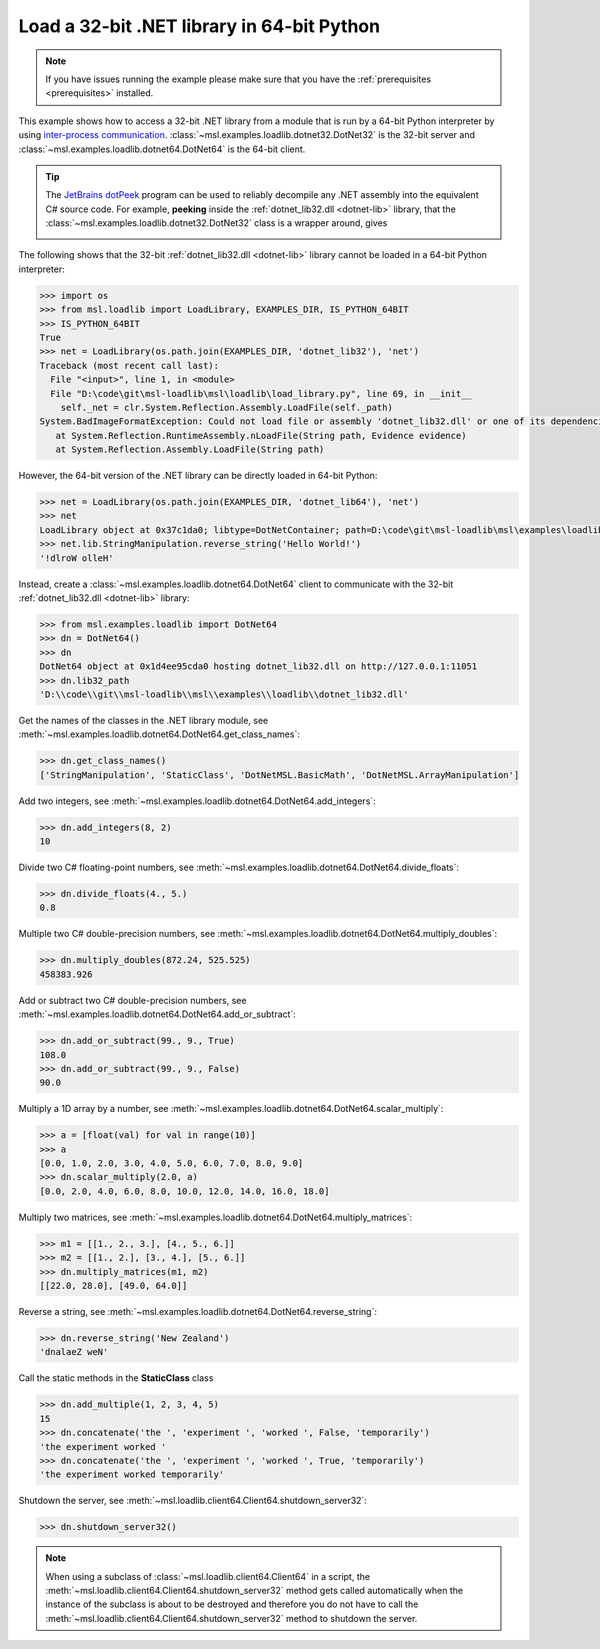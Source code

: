 .. _tutorial_dotnet:

===========================================
Load a 32-bit .NET library in 64-bit Python
===========================================

.. note::
   If you have issues running the example please make sure that you have the
   :ref:`prerequisites <prerequisites>` installed.

This example shows how to access a 32-bit .NET library from a module that is run by a
64-bit Python interpreter by using `inter-process communication
<https://en.wikipedia.org/wiki/Inter-process_communication>`_.
:class:`~msl.examples.loadlib.dotnet32.DotNet32` is the 32-bit server and
:class:`~msl.examples.loadlib.dotnet64.DotNet64` is the 64-bit client.

.. tip::
   The `JetBrains dotPeek <https://www.jetbrains.com/decompiler/>`_ program can be used
   to reliably decompile any .NET assembly into the equivalent C# source code. For example,
   **peeking** inside the :ref:`dotnet_lib32.dll <dotnet-lib>` library, that the
   :class:`~msl.examples.loadlib.dotnet32.DotNet32` class is a wrapper around, gives

   .. image:: _static/dotpeek_lib.png

The following shows that the 32-bit :ref:`dotnet_lib32.dll <dotnet-lib>` library cannot
be loaded in a 64-bit Python interpreter:

.. code-block:: python

   >>> import os
   >>> from msl.loadlib import LoadLibrary, EXAMPLES_DIR, IS_PYTHON_64BIT
   >>> IS_PYTHON_64BIT
   True
   >>> net = LoadLibrary(os.path.join(EXAMPLES_DIR, 'dotnet_lib32'), 'net')
   Traceback (most recent call last):
     File "<input>", line 1, in <module>
     File "D:\code\git\msl-loadlib\msl\loadlib\load_library.py", line 69, in __init__
       self._net = clr.System.Reflection.Assembly.LoadFile(self._path)
   System.BadImageFormatException: Could not load file or assembly 'dotnet_lib32.dll' or one of its dependencies.  is not a valid Win32 application. (Exception from HRESULT: 0x800700C1)
      at System.Reflection.RuntimeAssembly.nLoadFile(String path, Evidence evidence)
      at System.Reflection.Assembly.LoadFile(String path)

However, the 64-bit version of the .NET library can be directly loaded in 64-bit Python:

.. code-block:: python

   >>> net = LoadLibrary(os.path.join(EXAMPLES_DIR, 'dotnet_lib64'), 'net')
   >>> net
   LoadLibrary object at 0x37c1da0; libtype=DotNetContainer; path=D:\code\git\msl-loadlib\msl\examples\loadlib\dotnet_lib64.dll
   >>> net.lib.StringManipulation.reverse_string('Hello World!')
   '!dlroW olleH'

Instead, create a :class:`~msl.examples.loadlib.dotnet64.DotNet64` client to communicate
with the 32-bit :ref:`dotnet_lib32.dll <dotnet-lib>` library:

.. code-block:: python

   >>> from msl.examples.loadlib import DotNet64
   >>> dn = DotNet64()
   >>> dn
   DotNet64 object at 0x1d4ee95cda0 hosting dotnet_lib32.dll on http://127.0.0.1:11051
   >>> dn.lib32_path
   'D:\\code\\git\\msl-loadlib\\msl\\examples\\loadlib\\dotnet_lib32.dll'

Get the names of the classes in the .NET library module, see
:meth:`~msl.examples.loadlib.dotnet64.DotNet64.get_class_names`:

.. code-block:: python

   >>> dn.get_class_names()
   ['StringManipulation', 'StaticClass', 'DotNetMSL.BasicMath', 'DotNetMSL.ArrayManipulation']

Add two integers, see :meth:`~msl.examples.loadlib.dotnet64.DotNet64.add_integers`:

.. code-block:: python

   >>> dn.add_integers(8, 2)
   10

Divide two C# floating-point numbers, see :meth:`~msl.examples.loadlib.dotnet64.DotNet64.divide_floats`:

.. code-block:: python

   >>> dn.divide_floats(4., 5.)
   0.8

Multiple two C# double-precision numbers, see :meth:`~msl.examples.loadlib.dotnet64.DotNet64.multiply_doubles`:

.. code-block:: python

   >>> dn.multiply_doubles(872.24, 525.525)
   458383.926

Add or subtract two C# double-precision numbers, see :meth:`~msl.examples.loadlib.dotnet64.DotNet64.add_or_subtract`:

.. code-block:: python

   >>> dn.add_or_subtract(99., 9., True)
   108.0
   >>> dn.add_or_subtract(99., 9., False)
   90.0

Multiply a 1D array by a number, see :meth:`~msl.examples.loadlib.dotnet64.DotNet64.scalar_multiply`:

.. code-block:: python

   >>> a = [float(val) for val in range(10)]
   >>> a
   [0.0, 1.0, 2.0, 3.0, 4.0, 5.0, 6.0, 7.0, 8.0, 9.0]
   >>> dn.scalar_multiply(2.0, a)
   [0.0, 2.0, 4.0, 6.0, 8.0, 10.0, 12.0, 14.0, 16.0, 18.0]

Multiply two matrices, see :meth:`~msl.examples.loadlib.dotnet64.DotNet64.multiply_matrices`:

.. code-block:: python

   >>> m1 = [[1., 2., 3.], [4., 5., 6.]]
   >>> m2 = [[1., 2.], [3., 4.], [5., 6.]]
   >>> dn.multiply_matrices(m1, m2)
   [[22.0, 28.0], [49.0, 64.0]]

Reverse a string, see :meth:`~msl.examples.loadlib.dotnet64.DotNet64.reverse_string`:

.. code-block:: python

   >>> dn.reverse_string('New Zealand')
   'dnalaeZ weN'

Call the static methods in the **StaticClass** class

.. code-block:: python

   >>> dn.add_multiple(1, 2, 3, 4, 5)
   15
   >>> dn.concatenate('the ', 'experiment ', 'worked ', False, 'temporarily')
   'the experiment worked '
   >>> dn.concatenate('the ', 'experiment ', 'worked ', True, 'temporarily')
   'the experiment worked temporarily'

Shutdown the server, see :meth:`~msl.loadlib.client64.Client64.shutdown_server32`:

.. code-block:: python

   >>> dn.shutdown_server32()

.. note::
   When using a subclass of :class:`~msl.loadlib.client64.Client64` in a script, the
   :meth:`~msl.loadlib.client64.Client64.shutdown_server32` method gets called automatically
   when the instance of the subclass is about to be destroyed and therefore you do not have to call
   the :meth:`~msl.loadlib.client64.Client64.shutdown_server32` method to shutdown the server.
